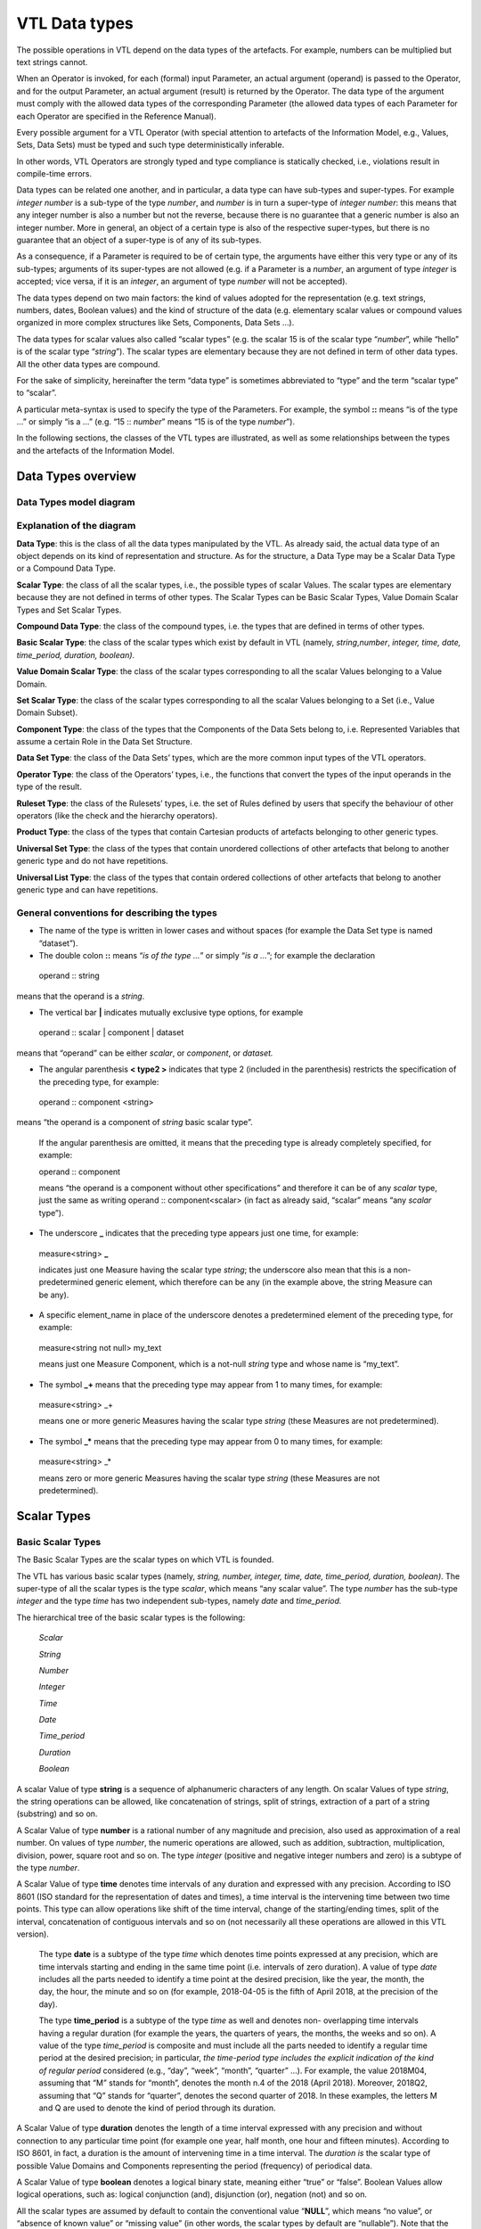 VTL Data types 
===============

The possible operations in VTL depend on the data types of the
artefacts. For example, numbers can be multiplied but text strings
cannot.

When an Operator is invoked, for each (formal) input Parameter, an
actual argument (operand) is passed to the Operator, and for the output
Parameter, an actual argument (result) is returned by the Operator. The
data type of the argument must comply with the allowed data types of the
corresponding Parameter (the allowed data types of each Parameter for
each Operator are specified in the Reference Manual).

Every possible argument for a VTL Operator (with special attention to
artefacts of the Information Model, e.g., Values, Sets, Data Sets) must
be typed and such type deterministically inferable.

In other words, VTL Operators are strongly typed and type compliance is
statically checked, i.e., violations result in compile-time errors.

Data types can be related one another, and in particular, a data type
can have sub-types and super-types. For example *integer number* is a
sub-type of the type *number*, and *number* is in turn a super-type of
*integer number*: this means that any integer number is also a number
but not the reverse, because there is no guarantee that a generic number
is also an integer number. More in general, an object of a certain type
is also of the respective super-types, but there is no guarantee that an
object of a super-type is of any of its sub-types.

As a consequence, if a Parameter is required to be of certain type, the
arguments have either this very type or any of its sub-types; arguments
of its super-types are not allowed (e.g. if a Parameter is a *number*,
an argument of type *integer* is accepted; vice versa, if it is an
*integer*, an argument of type *number* will not be accepted).

The data types depend on two main factors: the kind of values adopted
for the representation (e.g. text strings, numbers, dates, Boolean
values) and the kind of structure of the data (e.g. elementary scalar
values or compound values organized in more complex structures like
Sets, Components, Data Sets …).

The data types for scalar values also called “scalar types” (e.g. the
scalar 15 is of the scalar type “\ *number*\ ”, while “hello” is of the
scalar type “\ *string*\ ”). The scalar types are elementary because
they are not defined in term of other data types. All the other data
types are compound.

For the sake of simplicity, hereinafter the term “data type” is
sometimes abbreviated to “type” and the term “scalar type” to “scalar”.

A particular meta-syntax is used to specify the type of the Parameters.
For example, the symbol **::** means “is of the type …” or simply “is a
…” (e.g. “15 :: *number*\ ” means “15 is of the type *number*\ ”).

In the following sections, the classes of the VTL types are illustrated,
as well as some relationships between the types and the artefacts of the
Information Model.

Data Types overview
-------------------

Data Types model diagram
~~~~~~~~~~~~~~~~~~~~~~~~

.. uml::

    @startuml

        skinparam SameClassWidth true
        skinparam ClassBackgroundColor White
        skinparam linetype ortho
        skinparam nodesep 100

        class "Data Type" as DataType
        class "Scalar Type" as ScalarType
        class "Compound\nType" as CompoundType
        class "Basic Scalar\nType" as BasicScalarType
        class "Scalar Value\nDomain" as ScalarValueDomain
        class "Scalar Set" as ScalarSet
        class "Ruleset\nType" as RulesetType
        class "Component\nType" as ComponentType
        class "Operator\nType" as OperatorType
        class "Data Set\nType" as DataSetType
        class "Universal Set\nType" as UniversalSetType
        class "Product\nType" as ProductType
        class "Universal List\nType" as UniversalListType

        DataType "0..N" -left-> "0..N" DataType: "is subtype of"
        ScalarType -right-|> DataType
        CompoundType ----up-|> DataType
        BasicScalarType -up-|> ScalarType
        ScalarValueDomain -up-|> ScalarType
        ScalarSet -up-|> ScalarType

        ScalarValueDomain "0..N" -up-> "1..1" BasicScalarType: "refers to"
        ScalarSet "0..N" -up-> "1..1" ScalarValueDomain: "is subtype of"

        RulesetType --up-|> CompoundType
        ComponentType -up-|> CompoundType
        OperatorType --up-|> CompoundType
        DataSetType -up-|> CompoundType
        UniversalSetType --up-|> CompoundType
        ProductType -up-|> CompoundType
        UniversalListType --up-|> CompoundType

    @enduml

.. _explanation-of-the-diagram-3:

Explanation of the diagram 
~~~~~~~~~~~~~~~~~~~~~~~~~~~

**Data Type**: this is the class of all the data types manipulated by
the VTL. As already said, the actual data type of an object depends on
its kind of representation and structure. As for the structure, a Data
Type may be a Scalar Data Type or a Compound Data Type.

**Scalar Type**: the class of all the scalar types, i.e., the possible
types of scalar Values. The scalar types are elementary because they are
not defined in terms of other types. The Scalar Types can be Basic
Scalar Types, Value Domain Scalar Types and Set Scalar Types.

**Compound Data Type**: the class of the compound types, i.e. the types
that are defined in terms of other types.

**Basic Scalar Type**: the class of the scalar types which exist by
default in VTL (namely, *string*,\ *number*, *integer, time, date,
time_period, duration, boolean)*.

**Value Domain Scalar Type**: the class of the scalar types
corresponding to all the scalar Values belonging to a Value Domain.

**Set Scalar Type**: the class of the scalar types corresponding to all
the scalar Values belonging to a Set (i.e., Value Domain Subset).

**Component Type**: the class of the types that the Components of the
Data Sets belong to, i.e. Represented Variables that assume a certain
Role in the Data Set Structure.

**Data Set Type**: the class of the Data Sets’ types, which are the more
common input types of the VTL operators.

**Operator Type**: the class of the Operators’ types, i.e., the
functions that convert the types of the input operands in the type of
the result.

**Ruleset Type**: the class of the Rulesets’ types, i.e. the set of
Rules defined by users that specify the behaviour of other operators
(like the check and the hierarchy operators).

**Product Type**: the class of the types that contain Cartesian products
of artefacts belonging to other generic types.

**Universal Set Type**: the class of the types that contain unordered
collections of other artefacts that belong to another generic type and
do not have repetitions.

**Universal List Type**: the class of the types that contain ordered
collections of other artefacts that belong to another generic type and
can have repetitions.

General conventions for describing the types
~~~~~~~~~~~~~~~~~~~~~~~~~~~~~~~~~~~~~~~~~~~~

-  The name of the type is written in lower cases and without spaces
   (for example the Data Set type is named “dataset”).

-  The double colon **::** means “\ *is of the type …*\ ” or simply
   “\ *is a …*\ ”; for example the declaration

..

   operand :: string

means that the operand is a *string*.

-  The vertical bar **\|** indicates mutually exclusive type options,
   for example

..

   operand :: scalar \| component \| dataset

means that “operand” can be either *scalar*, or *component*, or
*dataset.*

-  The angular parenthesis **< type2 >** indicates that type 2 (included
   in the parenthesis) restricts the specification of the preceding
   type, for example:

..

   operand :: component <string>

means “the operand is a component of *string* basic scalar type”.

   If the angular parenthesis are omitted, it means that the preceding
   type is already completely specified, for example:

   operand :: component

   means “the operand is a component without other specifications” and
   therefore it can be of any *scalar* type, just the same as writing
   operand :: component<scalar> (in fact as already said, “scalar” means
   “any *scalar* type”).

-  The underscore **\_** indicates that the preceding type appears just
   one time, for example:

..

   measure<string> **\_**

   indicates just one Measure having the scalar type *string*; the
   underscore also mean that this is a non-predetermined generic
   element, which therefore can be any (in the example above, the string
   Measure can be any).

-  A specific element_name in place of the underscore denotes a
   predetermined element of the preceding type, for example:

..

   measure<string not null> my_text

   means just one Measure Component, which is a not-null *string* type
   and whose name is “my_text”.

-  The symbol **\_+** means that the preceding type may appear from 1 to
   many times, for example:

..

   measure<string> \_+

   means one or more generic Measures having the scalar type *string*
   (these Measures are not predetermined).

-  The symbol **\_\*** means that the preceding type may appear from 0
   to many times, for example:

..

   measure<string> \_\*

   means zero or more generic Measures having the scalar type *string*
   (these Measures are not predetermined).

Scalar Types
------------

Basic Scalar Types
~~~~~~~~~~~~~~~~~~

The Basic Scalar Types are the scalar types on which VTL is founded.

The VTL has various basic scalar types (namely, *string, number,
integer, time, date, time_period, duration, boolean)*. The super-type of
all the scalar types is the type *scalar*, which means “any scalar
value”. The type *number* has the sub-type *integer* and the type *time*
has two independent sub-types, namely *date* and *time_period.*

The hierarchical tree of the basic scalar types is the following:

   *Scalar*

   *String*

   *Number*

   *Integer*

   *Time*

   *Date*

   *Time_period*

   *Duration*

   *Boolean*

A scalar Value of type **string** is a sequence of alphanumeric
characters of any length. On scalar Values of type *string*, the string
operations can be allowed, like concatenation of strings, split of
strings, extraction of a part of a string (substring) and so on.

A Scalar Value of type **number** is a rational number of any magnitude
and precision, also used as approximation of a real number. On values of
type *number*, the numeric operations are allowed, such as addition,
subtraction, multiplication, division, power, square root and so on. The
type *integer* (positive and negative integer numbers and zero) is a
subtype of the type *number*.

A Scalar Value of type **time** denotes time intervals of any duration
and expressed with any precision. According to ISO 8601 (ISO standard
for the representation of dates and times), a time interval is the
intervening time between two time points. This type can allow operations
like shift of the time interval, change of the starting/ending times,
split of the interval, concatenation of contiguous intervals and so on
(not necessarily all these operations are allowed in this VTL version).

   The type **date** is a subtype of the type *time* which denotes time
   points expressed at any precision, which are time intervals starting
   and ending in the same time point (i.e. intervals of zero duration).
   A value of type *date* includes all the parts needed to identify a
   time point at the desired precision, like the year, the month, the
   day, the hour, the minute and so on (for example, 2018-04-05 is the
   fifth of April 2018, at the precision of the day).

   The type **time_period** is a subtype of the type *time* as well and
   denotes non- overlapping time intervals having a regular duration
   (for example the years, the quarters of years, the months, the weeks
   and so on). A value of the type *time_period* is composite and must
   include all the parts needed to identify a regular time period at the
   desired precision; in particular, *the time-period type includes the
   explicit indication* *of the kind of regular period* considered
   (e.g., “day”, “week”, “month”, “quarter” …). For example, the value
   2018M04, assuming that “M” stands for “month”, denotes the month n.4
   of the 2018 (April 2018). Moreover, 2018Q2, assuming that “Q” stands
   for “quarter”, denotes the second quarter of 2018. In these examples,
   the letters M and Q are used to denote the kind of period through its
   duration.

A Scalar Value of type **duration** denotes the length of a time
interval expressed with any precision and without connection to any
particular time point (for example one year, half month, one hour and
fifteen minutes). According to ISO 8601, in fact, a duration is the
amount of intervening time in a time interval. The *duration is* the
scalar type of possible Value Domains and Components representing the
period (frequency) of periodical data.

A Scalar Value of type **boolean** denotes a logical binary state,
meaning either “true” or “false”. Boolean Values allow logical
operations, such as: logical conjunction (and), disjunction (or),
negation (not) and so on.

All the scalar types are assumed by default to contain the conventional
value “\ **NULL**\ ”, which means “no value”, or “absence of known
value” or “missing value” (in other words, the scalar types by default
are “nullable”). Note that the “NULL” value, therefore, is the only
value of multiple different types (i.e., all the nullable scalar types).

The scalar types have corresponding non-nullable sub-types, which can be
declared by adding the suffix “\ *not null*\ ” to the name of the type.
For example, **string not null** is a string that cannot be NULL, as
well as **number not null** is a number that cannot be NULL.

The VTL assumes that a basic scalar type has a unique internal
representation and more possible external representations.

The internal representation is the reference representation of a scalar
type in a VTL system, used to process the scalar values. The use of a
unique internal representation allows to operate on values possibly
having different external formats: the values are converted in the
reference representation and then processed. Although the unique
internal representation can be very important for the operation of a VTL
system, not necessarily users need to know it, because it can be hidden
in the VTL implementation. The VTL does not prescribe any predefined
internal representation for the various scalar types, leaving different
VTL systems free to using they preferred or already existing ones.
Therefore, the internal representations to be used for the VTL scalar
types are left to the VTL implementations.

The external representations are the ones provided by the Value Domains
which refer to a certain scalar type (see also the following sections).
These are also the representations used for the Values of the Components
defined on such Value Domains. As obvious, the users have to know the
external representations and formats, because these are used in the Data
Point Values. Obviously, the VTL does not prescribe any predefined
external representation, leaving different VTL systems free to using
they preferred or already existing ones.

Examples of possible different choices for external representations:

-  for the *strings*, various character sets can be used;

-  for the *numbers*, it is possible to use the dot or the comma as
   decimal separator, a fixed or a floating point representation;
   non-decimal or non-positional numeral systems and so on;

-  for the *time, date, time_period, duration* it can be used one of the
   formats suggested by the ISO 8601 standard or other possible
   personalized formats;

-  the “\ *boolean*\ ” type can use the values TRUE and FALSE, or 0 and
   1, or YES and NO or other possible binary options.

It is assumed that a VTL system knows how to convert an external
representation in the internal one and vice-versa, provided that the
format of the external representation is known.

For example, the external representation of dates can be associated to
the internal one provided that the parts that specify year, month and
day are recognizable [21]_.

Value Domain Scalar Types
~~~~~~~~~~~~~~~~~~~~~~~~~

This is the class of the scalar Types corresponding to the scalar Values
belonging to the same Value Domains (see also the section “Generic Model
for Variables and Value Domains”).

The super-type of all the Value Domain Scalar Types is *valuedomain*,
which means any Value Domain Scalar Type. A specific Value Domain Scalar
Type is identified by the name of the Value Domain.

As said in the IM section, a Value Domain is the domain of allowed
Values for one or more represented variables. In other words, a Value
Domain is the space in which the abstractions of a certain category of
the reality (population, age, country, economic sector …) are
represented.

A Value Domain refers to one of the Basic Scalar Types, which is the
basic type of all the Values belonging to the Value Domain. A Value
Domain provides an external representation of the corresponding Basic
Scalar Type and can also restrict the possible (abstract) values of the
latter. Therefore, a Value Domain defines a customized scalar type.

For example, assuming that the “population” is represented by means of
numbers from zero to 100 billion, the (possible) “population” Value
Domain refers to the “\ *integer*\ ” basic scalar type, provides a
representation for it (e.g., the number is expressed in the positional
decimal number system without the decimal point) and allows only the
integer numbers from zero up to 100 billion (and not all the possible
numbers). Numeric operations are allowed on the population Values.

As another example, assuming that the “classes of population” are
represented by means of the characters from A to C (e.g. A for
population between 0 and 1 million, B for population greater that
1million until 1 billion, C for population greater than 1 billion), the
“classes of population” Value Domain refers to the “string” basic scalar
type and allows only the strings “A”, “B” or “C”. String operations are
possible on these values.

As usual, even if many operations are possible from the syntactical
point of view, not necessarily they make sense on the semantical plane:
as usual, the evaluation of the meaningfulness of the operations remains
up to the users. In fact, the same abstractions, in particular if
enumerated and coded, can be represented by using different possible
Value Domains, also using different scalar types. For example, the
*country* can be represented through the ISO 3166-1 numeric codes (type
number), or ISO alpha-2 codes (type string), or ISO alpha-3 codes (type
string), or other coding systems. Even if numeric operations are
possible on ISO 3166-1 country numeric codes, as well as string
operations are possible on ISO 3166-1 alpha-2 or alpha-3 country codes,
not necessarily these operations make sense.

While the Basic Scalar Types are the types on which VTL is founded and
cannot be changed, all the Value Domains are user defined, therefore
their names and their contents can be assigned by the users.

Some VTL Operators assume that a VTL system have certain kinds of Value
Domains which are needed to perform the correspondent operations [22]_.
In the VTL manuals. Definite names and representations are assigned to
such Value Domains for explanatory purposes; however, these names and
representations are not mandatory and can be personalised if needed. If
VTL rules are exchanged between different VTL systems, the partners of
the exchange must be aware of the names and representations adopted by
the counterparties.

Set Scalar Types
~~~~~~~~~~~~~~~~

This is the class of the scalar types corresponding to the scalar Values
belonging to the same Sets (see also the section “Generic Model for
Variables and Value Domains”).

The super-type of all the Set Scalar Types is set, which means any Set
Scalar Type. A specific Set Scalar Type is identified by the name of the
Set.

A Set is a (proper or improper) subset of the Values belonging to a
Value Domain (the Set of all the values of the Value Domain is an
improper subset of it). A scalar Set inherits from its Value Domain the
Basic Scalar Type and the representation and can restrict the possible
Values of its Value Domain (as a matter of fact, except the Set which
contains all the values of its Value Domain and can also be assumed to
exist by default, the other Sets are defined just to restrict the Values
of the Value Domain).

External representations and literals used in the VTL Manuals
~~~~~~~~~~~~~~~~~~~~~~~~~~~~~~~~~~~~~~~~~~~~~~~~~~~~~~~~~~~~~

The Values of the scalar types, when written directly in the VTL
definitions or expressions, are called *literals*.

The literals are written according to the external representations
adopted by the specific VTL systems for the VTL basic data types (i.e.,
the representations of their Value Domains). As already said, the VTL
does not prescribe any particular external representation.

In these VTL manuals, anyway, there is the need to write literals of the
various data types in order to explain the behaviour of the VTL
operators and give proper examples. The representation of these literals
are not intended to be mandatory and are not part of the VTL standard
specifications, these are only the representations used in the VTL
manuals for explanatory purposes and many other representations are
possible and legal.

The representations adopted in these manuals are described below.

The string values are written according the Unicode and ISO/IEC 10646
standards.

The **number** values use the positional numeral system in base 10.

-  A fixed-point *number begins* with the integer part, which is a
   sequence of numeric characters from 0 to 9 (at least one digit)
   optionally prefixed by plus or minus for the sign (no symbol means
   plus), a dot is always present in the end of the integer part and
   separates the (possible) fractional part, which is another sequence
   of numeric characters.

-  A floating point *number*, has a mantissa written like a fixed-point
   number, followed by the capital letter E (for “Exponent”) and by the
   exponent, written like a fixed-point integer;

..

   For example:

-  Fixed point *numbers*: 123.4567 +123.45 -8.901 0.123 -0.123

-  Floating point *numbers*: 1.23E2 +123.E-2 -0.89E1 0.123E0

..

   The **integer** values are represented like the *number* values with
   the following differences:

-  A fixed-point *integer* is written like a fixed-point *number* but
   without the dot and the fractional part.

-  A floating point *integer* is written like a floating-point *number*
   but cannot have a negative mantissa.

For example:

-  Fixed point integers: 123 +123 -123

-  Floating point integers: 123E0 1E3

The **time** values are conventionally represented through the initial
and final Gregorian dates of the time interval separated by a slash. The
accuracy is reduced at the level of the day (therefore omitting the time
units shorter than the day like hours, minutes, seconds, decimals of
second). The following format is used (this is one of the possible
options of the ISO 8601 standard):

   *YYYY-MM-DD/YYYY-MM-DD*

where *YYYY* indicates 4 digits for the year, *MM* indicates two digits
for the month, *DD* indicates two digits for the day. For example:

   2000-01-01/2000-12-31 the whole year 2000

   2000-01-01/2009-12-31 the first decade of the XXI century

   The **date** values are conventionally represented through one
   Gregorian date. The accuracy is reduced at the level of the day
   (therefore omitting the time units shorter than the day like hours,
   minutes, seconds, decimals of second). The following format is used
   (this is one of the possible options of the ISO 8601 standard):

   *YYYY-MM-DD*

   The meaning of the symbols is the same as above. For example:

   2000-12-31 the 31st December of the year 2000

   2010-01-01 the first of January of the year 2010

   The **time_period** values are represented for sake of simplicity
   with accuracy equal to the day or less (week, month …) and a
   periodicity not higher than the year. In the VTL manuals, the
   following format is used (this is a personalized format not compliant
   with the ISO 8601 standard):

   *YYYYPppp*

   where *YYYY* are 4 digits for the year, *P* is one character for
   specifying which is the duration of the regular period (e.g. D for
   day, W for week, M for month, Q for quarter, S for semester, Y for
   the whole year, see the codes of the *duration* data type below), ppp
   denotes from zero two three digits which contain the progressive
   number of the period in the year. For example:

   2000M12 the month of December of the year 2000

   2010Q1 the first quarter of the year 2010

   2020Y the whole year 2010

The **duration** values in these manuals are conventionally restricted
to very few predefined durations that are codified through just one
character as follows:

   *Code Duration*

   D Day

   W Week

   M Month

   Q Quarter

   S Semester

   A Year (Annual)

This is a very simple format not compliant with the ISO 8601 standard,
which allows representing durations in a much more complete, even if
more complex, way. As mentioned, the real VTL systems may adopt any
other external representation.

The **boolean** values used in the VTL manuals are *TRUE* and *FALSE*
(without quotes).

When a *literal* is written in a VTL expression, its basic scalar type
is not explicitly declared and therefore is unknown.

For ensuring the correctness of the VTL operations, it is important to
assess the scalar type of the literals when the expression is parsed.
For this purpose, there is the need for a mechanism for the
disambiguation of the literals types, because often the same literal
might itself belong to many types, for example:

-  the word “true” may be interpreted as a string or a boolean,

-  the symbol “0“ may be interpreted as a string, a number or a boolean,

-  the word “20171231” may be interpreted as a string, a number or a
   date.

The VTL does not prescribe any predefined mechanism for the
disambiguation of the scalar types of the literals, leaving different
VTL systems free to using they preferred or already existing ones. The
disambiguation mechanism, in fact, may depend also on the conventions
adopted for the external representation of the scalar types in the VTL
systems, which can be various.

In these VTL manuals, anyway, there is the need to use a disambiguation
mechanism in order to explain the behaviour of the VTL operators and
give proper examples. This mechanism, therefore, is not intended to be
mandatory and, strictly speaking, is not part of the VTL standard.

If VTL rules are exchanged between different VTL systems, the partners
of the exchange must be aware of the external representations and the
disambiguation mechanisms adopted by the counterparties.

The disambiguation mechanism adopted in these VTL manuals is the
following:

-  The string literals are written between double quotes, for example
   the literal “123456” is a string, even if its characters are all
   numeric, as well as “I am a string! “.

-  The numeric literals are assumed to have some pre-definite patterns,
   which are the numeric patterns used for the external representation
   of the numbers described above.

..

   A literal having one of these patterns is assumed to be a number.

-  The boolean literals are assumed to be the values TRUE and FALSE
   (capital letters without quotes).

In these manuals, it is also assumed that the types *time*, *date,
time_period* and *duration* do not directly support literals. Literal
values of such types can be anyway built from literals of other types
(for example they can be written as strings) and converted in the
desired type by the cast operator (type conversion). In some cases, the
conversion can be made automatically, (i.e., without the explicit
invocation of the cast operator – see the Reference Manual for more
details).

As mentioned, the VTL implementations may personalize the representation
of the literals and the disambiguation mechanism of the basic scalar
types as desired, provided that the latter work properly and no
ambiguities in understanding the type of the literals arise. For
example, in some cases the type of a literal can also be deduced from
the context in which it appears. As already pointed out, the possible
personalised mechanism should be communicated to the counterparties if
the VTL rules are exchanged.

Conventions for describing the scalar types
~~~~~~~~~~~~~~~~~~~~~~~~~~~~~~~~~~~~~~~~~~~

-  The keywords which identify the basic scalar types are the following:
   scalar, string, number, integer, time, date, time_period, duration,
   boolean.

-  By default, the basic scalar types are considered as nullable, i.e.,
   allowing NULL values.

-  The keyword **not null** following the type (and the “literal”
   keyword if present), means that the scalar type does not allow the
   NULL value, for example:

operand :: string literal not null

   means that the operand is a literal of *string* scalar type and
   cannot be NULL; if not null is omitted the NULL value is meant to be
   allowed.

-  An **expression within square brackets** following the previous
   keywords, means that the preceding scalar type is restricted by the
   expression. This is a VTL *boolean* expression [23]_ (whose result
   can be TRUE or FALSE) which specifies a membership criterion, that is
   a condition that discriminates the values which belong to the
   restriction (sub-type) from the others (the value is assumed to
   belong to the sub-type only if the expression evaluates to TRUE). The
   keyword “value” stands for the generic value of the preceding scalar
   type and is used in the expression to formulate the restrictive
   condition. For example:

..

   integer [ value <= 6 ]

   is a sub-type of *integer* which contains only the integers lesser
   than or equal to 6.

   The following examples show some particular cases:

-  The generic expression **[ between ( value, x, y ) ]**\  [24]_
   restricts a scalar type by indicating a closed interval of possible
   values going from the value x to the value y, for example

..

   integer [between ( value, 1, 100 ) ]

   is the sub-type which contains the integers between 1 and 100.

-  The generic expression **[ (value > x ) and (value < y) ]** restricts
   a scalar type by indicating an open interval of possible values going
   from the value x to the value y, for example

..

   integer [ (value > 1 ) and (value < 100) ]

   means integer greater than 1 and lesser than 100 (i.e., between 2 and
   99).

-  By using **>=** or **<=** in the expressions above, the intervals can
   be declared as open on one side and closed on the other side, for
   example

..

   integer [ (value >= 1 ) and (value < 100) ]

   means integer greater than or equal to one and lesser than 100.

-  The generic expressions **[ value >= x ]** or **[ value > x ]** or
   **[ value <= y ]** or **[ value < y ]** restrict a scalar type by
   indicating an interval having one side unbounded, for example

..

   integer [ value >= 1 ]

   means integer equal to or greater than 1, while “integer[ value < 100
   ]” means an integer lesser than 100.

-  The generic expression **[ value in { v1, … , vN } ]**\  [25]_
   restricts a scalar type by specifying explicitly a set of possible
   values, for example

..

   integer { 1, 2, 3, 4, 5, 6 }

   means an integer which can assume only the integer values from 1 to
   6. The same result is obtained by specifying [ value in set_name ],
   where in is the “Element of” VTL operator and set_name is the name of
   an existing Set (Value Domain Subset) of the VTL IM.

-  By using in the expression the operator length [26]_ it is possible
   to restrict a scalar type by specifying the possible number of digits
   that the values can have, for example

..

   integer [ between ( length (value), 1, 10 ) ]

   means an integer having a length from one to 10 digits.

   As obvious, other kinds of conditions are possible by using other VTL
   operators and more conditions can be combined in the restricting
   expression by using the VTL boolean operators (and, or, not …)

-  Like in the general case, a restricted scalar type is considered by
   default as including the NULL value. If the NULL value must be
   excluded, the type specification must be followed by the symbol **not
   null**; for example

..

   integer [ between ( length (value), 1, 10 ) ] not null

   means a not-null integer having from one to 10 digits.

Compound Data Types
-------------------

The Compound data types are the types defined in terms of more
elementary types.

The compound data types are relevant to artefacts like Components, Data
Sets and to other compound structures. For example, the type Component
is defined in terms of the scalar type of its values, besides some
characteristics of the Component itself (for example the role it assumes
in the Data Set, namely Identifier, Measure or Attribute). Similarly,
the type of a Data Set (i.e. of a mathematical function) is defined in
terms of the types of its Components.

The compound Data Types are described in the following sections.

Component Types
~~~~~~~~~~~~~~~

This is the class of the Component types, i.e. of the Components of the
Data Structures (for example the country of residence used as an
Identifier, the resident population used as a Measure …).

A Component is essentially a Variable (i.e. an unknown scalar Value with
a certain meaning, e.g. the resident population) which takes Values in a
Value Domain or a Set and plays a definite role in a data structure
(i.e. Identifier, Measure or Attribute). A Component inherits the scalar
type (e.g. *number*) from the relevant Value Domain.

The main sub-types of the Component Type depend on the role of the
Component in the data structure and are the *identifier*, *measure* and
*attribute* types (if the automatic propagation of the Attributes is
supported, another sub-type is the *viral attribute*). These types
reflect the fact that the VTL behaves differently on Components of
different roles. Their common super- type is *component*, which means “a
Component having any role”.

Moreover, a Component type can be restricted by an associated scalar
type (e.g. *number, string …)*, therefore the complete specification of
a Component type takes the form

   role_type < scalar_type >

where the scalar type included in angular parenthesis, restricts the
specification of the preceding type (the role type); omitted angular
parenthesis mean “any scalar type”, which is the same as writing
<*scalar*>. Examples of Component types are the following:

component (or component<scalar>) any Component

-  component<number> any Component of scalar type *number*

-  identifier (or identifier<scalar>) any Identifier

   -  identifier<time not null> Identifier of scalar type *time not
      null*

-  measure (or measure<scalar>) any Measure

   -  measure<boolean> Measure of scalar type *Boolean*

-  attribute (or attribute<scalar>) any Attribute

   -  attribute<string> Attribute of scalar type *string*

In the list above, the more indented types are sub-types of the less
indented ones.

According to the functional paradigm, the Identifiers cannot contain
NULL values, therefore the scalar type of the Identifiers Components
must be “not null”.

In summary, the following conventions are used for describing Component
types.

-  As already said, the more general type is “\ **component**\ ” which
   indicates any component, for example:

..

   operand :: component

   means that “operand” may be any component.

-  The main sub-types of the *component* type correspond to the roles
   that the Component may assume in the Data Set, i.e., **identifier**,
   **measure**, **attribute**; for example:

..

   operand :: measure

   means that the operand must be a Measure.

   The additional role **viral attribute** exists if the automatic
   propagation of the Attributes is supported [27]_. The type
   *viral_attribute* is a sub-type of *attribute*.

-  By default, a Component can be either specified directly through its
   name or indirectly through a sub-expression that calculates it.

-  The optional keyword **name** following the type keyword means that a
   component name must be specified and that the component cannot be
   obtained through a sub-expression; For example:

..

   operand :: measure name <string>

   means that the name of a *string* Measure must be specified and not a
   string sub- expression [28]_. If the name keyword is omitted the
   sub-expression is allowed.

-  The symbol **<** scalar type **>** means that the preceding type is
   restricted to the scalar type specified within the angular brackets”,
   for example:

..

   operand :: component < string >

   means that the operand is a Component having any role and belonging
   to the *string* scalar type; if the restriction is not specified,
   then the scalar type can be any (for example operand:: attribute
   means that the operand is an Attribute of any scalar type).

-  In turn, the scalar type of a Component can be restricted; for
   example:

..

   operand:: measure < integer [ value between 1 and 100 ] not null >

   means that the operand can be a not-null integer Measure whose values
   are comprised between 1 and 100.

Data Set Types
~~~~~~~~~~~~~~

This is the class of the Data Sets types. The Data Sets are the main
kind of artefacts manipulated by the VTL and their types depend on the
types of their Components.

The super-type of all the Data Set types is *dataset*, which means “any
dataset” (according to the definition of Data Set given in the IM, as
obvious).

A sub-type of dataset is the Data Sets of time series, which fulfils the
following restrictive conditions:

-  The Data Set structure must contain one Identifier Component that
   acts as the reference time, which must belong to one of the basic
   scalar types *time*, *date* or *time_period*.

-  The possible values of the reference time Identifier Component must
   be regularly spaced

-  For the type *time*, the time intervals must start (or end) at a
   regular periodicity and have the same duration

-  For the type *date*, the time values must have a regular periodicity

-  For the type *time_period* there are no additional conditions to
   fulfil, because the *time_period* values comprise by construction the
   indication of the period and therefore are regularly spaced by
   default

-  It is assumed that it exist the information about which is Identifier
   Components that acts as the reference time and about which is the
   period (frequency) of the time series and that such information is
   represented in some way in the VTL system. The VTL does not prescribe
   any predefined representation, leaving different VTL systems free to
   using they preferred or already existing ones. It is assumed that the
   VTL operators acting on time series know which is the reference time
   Identifier and the period of the time series and use these
   information to perform correct operations.

..

   Usually, the information about which is the reference time is
   included in the data structure definition of the Data Sets or in the
   definition of the Data Set Components.

   Some commonly used representations of the periodicity are the
   following:

-  For the types *time* and *date*, the period is often represented
   through an additional Component of the Data Set (of any possible
   role) or an additional metadata relevant to the whole Data Set or
   some parts of it. This Component (or other metadata) is of the
   “duration” type and is often called “frequency”.

-  For the type *time_period*, the periodicity is embedded in the
   *time_period* values.

..

   In any case, if some periodical data exist in the system, it is
   assumed that a Value Domain representing the possible periods exists
   and refers to the *duration* scalar type.

Within a Data Set of Time Series, a single Time Series is the set of
Data Points that have the same values for all the Identifier Components
except the reference time [29]_. A Data Set of time series can also
contain more time series relevant to the same phenomenon but having
different periodicities, provided that one or more Identifiers (other
than the reference time) distinguish the Time Series having different
periodicity.

The Data Sets of time series are the possible operands of the time
series operators (they are described in the Reference Manual).

More specific Data Set Types can be defined by constraining the
*dataset* type, for example by specifying the number and the type of the
possible Components in the different roles (Identifiers, Measures and
Attributes), and even their names if needed. Therefore the general
syntax is:

   dataset { type_constraint } or dataset_ts { type_constraint }

where the type_constraint may assume many different forms which are
described in detail in the following section. Examples of Data Set types
are the following:

   dataset Any Data Set (according to the IM)

   dataset { measure <number> \_\* } A Data Set having one or more
   Measures of type *number*, without constraints on Identifiers and
   Attributes

   dataset { measure <boolean> \_ , attribute<string> \_\* }

   A Data Set having one *boolean* Measure, one or more *string*
   Attributes and no constraints on Identifiers

In summary, the following conventions are used for describing Data Set
types.

-  The more general type is “\ **dataset**\ ” which means any possible
   Data Set of the VTL IM (in other words, a Data Set having any
   possible components allowed by the IM integrity rules)

-  By default, a Data Set can be either specified directly through its
   name or indirectly through a sub-expression which calculates it.

-  The optional keyword **name** following **dataset** means that a Data
   Set name must be specified and that the Data Set cannot be obtained
   through a sub-expression; for example:

..

   operand:: dataset name

   means that a Data Set name must be specified and not a
   sub-expression. If the name keyword is omitted the sub-expression is
   allowed.

-  The symbol **dataset { type_constraint }** indicates that the
   *type_constraint* included in curly parenthesis restricts the
   specification of the preceding *dataset type* without giving a
   complete type specification, but indicating only the constraints in
   respect to the general structure of the artefact of the Information
   Model corresponding to such *type*. For example, given that the
   generic structure of a Data Set in the IM may have any number of
   Identifiers, Measures and Attributes and that these Components may be
   of any scalar type, the declaration:

..

   operand :: dataset { measure<string> \_ }

   means that the operand is of type Data Set having any number of
   Identifiers (like in the IM), just one Measure of string type (as
   declared in the type declaration) and any number of Attributes (like
   in the IM).

-  Some or all the Data Set Components can also be predetermined. For
   example writing:

..

   operand:: dataset { identifier<st_Id1> Id1, …, identifier<st_IdN>
   IdN, measure<st_Me1> Me1, … , measure<st_MeL> MeL, attribute<st_At1>
   At1, … , attribute<st_AtK> AtK }

   means that the operand is of Data Set type and has the identifier,
   measure and attribute types and names specified within the curly
   brackets (in the example, <st_Id1> stands for the scalar type of the
   Component named Id1 and so on). This is the example of an extremely
   specific Data Set type in which all the component types and names are
   fixed in advance.

-  If a certain role (i.e. identifier, measure, attribute) is not
   specified, it means that there are no restrictions on it, for
   example:

..

   operand:: dataset { me<st_Me1 > Me1, … , me<st_MeL > MeL }

   means that the operand is of Data Set type and has the measure types
   and names specified within the curly brackets, while the Identifier
   and Attribute components have no restrictions and therefore can be
   any.

Product Types
~~~~~~~~~~~~~

This is the class of the Cartesian products of other types; a product
type is written in the form t\ :sub:`1` \* t\ :sub:`2` \* … \*
t\ :sub:`n` where *t\ i* (1 < i <= n) is another arbitrary type; the
elements of a Product type are n-tuples whose i\ :sub:`th` element
belongs to the type t\ :sub:`i`. For instance, the product type:

   *string \* integer \* boolean*

includes elements like [30]_ ("PfgTj", 7, true), ("kj-o", 80, false),
("", 4, false) but does not include for example ("qwe", 2017-12-31,
true), ("kj-o", 80, 92).

The superclass is *product*, which means any product type.

Product types can be used in practice for several reasons. They allow:

i.   the natural expression of exclusion or inclusion criteria (i.e.,
     constraints) over values of two or more dataset components;

ii.  the definition of the domain of the Operators in term of types of
     their Parameters

iii. the definition of more complex data types.

Operator Types
~~~~~~~~~~~~~~

This is the class of the Operators’ types, i.e., the higher-levels
functions that allow transformations from the type *t1* (the type of the
input Parameters), to the type *t2* (the type of the output Parameter).
An Operator Type is written in the form ‘\ *t1 -> t2*\ ’, where *t1* and
*t2* are arbitrary types. For example, the type of the following
operator says that it takes as input two integer Parameters and returns
a number:

   Op1 :: *integer* \* *integer* -> *number*

The superclass is *operator*, which means any operator type.

Ruleset Types
~~~~~~~~~~~~~

The class of the Ruleset types, i.e. the set of Rules that are used by
some operators like “check_hierarchy”, “check_datapoint”, “hierarchy”,
“transcode”. The general syntax for specifying a Ruleset type is
main_type_of_ruleset {type_constraint}.

The main Rulesets types are the *datapoint* and the *hierarchical*
Rulesets. Their super-type is *ruleset* that means “any Ruleset”.
Moreover, Rulesets can be defined either on Value domains or on
Variables, therefore the main_type_of_rulesets are:

   *ruleset*

-  *datapoint*

   -  *datapoint_on_value domains*

   -  *datapoint_on_variables*

-  *hierarchical*

   -  *hierarchical_on_value_domains*

   -  *hierarchical_on_variables*

In the list above, the more indented types are sub-types of the less
indented ones.

The type_constraint is optional and may assume many different forms that
depends on the main_type_of_ruleset. If the type_constraint is present,
the main_type_of_ruleset must specify if the ruleset is defined on Value
Domains or Variables (i.e., it must be one of the more indented types
above).

A datapoint Ruleset is defined on a Cartesian product of Value Domains
or Variables, therefore the type_constraint can contain such a list.
Examples of constrained datapoint types are:

   datapoint on value domains {(geo_area \* sector \* time_period \*
   numeric_value)}

   datapoint on variables {(ref_date \* import_currency \*
   import_country)}

   datapoint on value *domains* {date \* \_+}

The last one is the type of the Data Point Rulesets that are defined on
the “date” Value Domain and on one to many other Value Domains (“\_+”
means “one or more”).

A hierarchical Ruleset is defined on one Value Domain or Variable and
can contain conditions referred to other Value Domains or Variables;
therefore, the type_constraint for hierarchical Rulesets can take one of
the following forms:

   {value_domain \* (conditioningValueDomain1 \* … \*
   conditioningValueDomainN)}

   {variable \* (conditioningVariable1 \* … \* conditioningVariableN)}.

Examples of *hierarchical* types are:

   hierarchical on value domains {geo_area \* ( time_period )}
   hierarchical on variables { currency \* ( date \* country ) }
   hierarchical on value domains { \_ }

   hierarchical on value domains { \_ \* ( reference_date )}

The last one is the type of the Data Point Rulesets that are defined on
the “date” Value Domain and on one to many other Value Domains (in the
meta-syntax “\_+” means “one or more”).

The last one is the type of the Hierarchical Rulesets that are defined
on any Value Domain and are not conditioned by other Value Domains.

Universal Set Types
~~~~~~~~~~~~~~~~~~~

The Universal Sets are *unordered* collections of other objects that
belong to the same type *t* and do *not* have repetitions (each object
can belong to a Set just once). The Universal Sets are denoted as
*set*\ <*t*>, where *t* is another arbitrary type. If < t > is not
specified it means any universal set type.

Possible examples are the Sets of product types. For instance the
Universal Set Type:

   *set* < *string* \* *integer* \* *boolean* >

includes the sets [31]_:

   { ("PfgTj", 7, true), ("kj-o", 80, false), ("", 4, false) }

   { ("duo9", 67, true), ("io/p", 540, true) }

But does not includes the sets:

   { ("PfgTj", 7, true), 80, ("", 4, false) } in fact 80 is not a
   *product type*

   { ("duo9", 67, true), (50, true) } in fact (50, true) is not the
   right *product type*

   { ("", 4, false), (“F”, 8, true), ("", 4, false) } in fact ("", 4,
   false) is repeated

Universal List Types
~~~~~~~~~~~~~~~~~~~~

The Universal Lists are *ordered* collections of other objects that
belong to the same type *t* and can have repetitions (an object can
appear in a list more than once). The Universal Lists are denoted as
*list*\ <*t*>, where *t* is an arbitrary type. . If < t > is not
specified it means any universal list type.

For instance the following Universal List type:

   *list* < *component>*

includes elements like [32]_ [reference date, import, export] but does
not include elements like [dataset1, country, sector] and [import,
“text”] because dataset1 and “text” are not Components.

.. [21]
   This can be achieved in many ways that depend on the data type and on
   the adopted internal and external representations. For example, there
   can exist a default correspondence (e.g., 0 means always False and 1
   means always True for Boolean), or the parts of the external
   representation can be specified through a mask (e.g., for the dates,
   DD-MM-YYYY or YYYYMMDD specify the position of the digits
   representing year, month and day).

.. [22]
   For example, at least one default Value Domain should exists for each
   basic scalar type, the Value Domains needed to represent the results
   of the checks should exist, and so on.

.. [23]
   I.e., an expressions whose result is *boolean*

.. [24]
   “between ( x, y, z)” is the VTL operator which returns TRUE if x is
   comprised between y and z

.. [25]
   “in” is the VTL operator which returns TRUE if an element (in this
   case the value) belongs to a Set; the symbol { … , … , … } denotes a
   set defined as the list of its elements (separated by commas)

.. [26]
   “length” is the VTL Operator that returns the length of a string (in
   the example, the *integer* operand of the length operator is
   automatically cast to a string and its length is determined)

.. [27]
   See the section “Behaviour for Attribute Components”

.. [28]
   I.e., a sub-expressions whose result is *string*

.. [29]
   Therefore each combination of values of the Identifier Components
   except the reference time identifies a Time Series

.. [30]
   In the VTL syntax the symbol ( ) allows to define a tuple in-line by
   enumeration of its elements

.. [31]
   In the VTL syntax, the symbol {…} denotes a set defined as the list
   of its elements (separated by commas).

.. [32]
   In the VTL syntax, the symbol [ ] allows to define a List in-line by
   enumeration of its elements.
